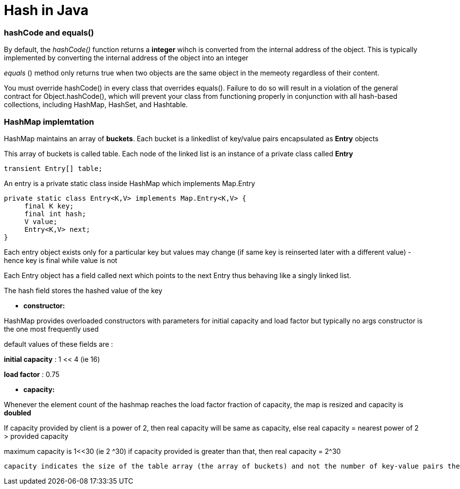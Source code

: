 = Hash in Java
:hp-tags: Java, Hashmap, Hash
   


### hashCode and equals()
By default, the _hashCode()_ function returns a *integer* wihch is converted from the internal address of the object.
This is typically implemented by converting the internal address of the object into an integer

_equals_ () method only returns true when two objects are the same object in the memeoty regardless of their content.


You must override hashCode() in every class that overrides equals(). Failure to do so will result in a violation of the general contract for Object.hashCode(), which will prevent your class from functioning properly in conjunction with all hash-based collections, including HashMap, HashSet, and Hashtable.


### HashMap implemtation
HashMap maintains an array of *buckets*. Each bucket is a linkedlist of key/value pairs encapsulated as *Entry* objects

This array of buckets is called table. Each node of the linked list is an instance of a private class called *Entry*

```java
transient Entry[] table;
```
An entry is a private static class inside HashMap which implements Map.Entry
```java
private static class Entry<K,V> implements Map.Entry<K,V> {
     final K key;
     final int hash;
     V value;
     Entry<K,V> next;
}
```
Each entry object exists only for a particular key but values may change (if same key is reinserted later with a different value) - hence key is final while value is not
 
Each Entry object has a field called next which points to the next Entry thus behaving like a singly linked list.
 
The hash field stores the hashed value of the key
 

* *constructor:*

HashMap provides overloaded constructors with parameters for initial capacity and load factor but typically no args constructor is the one most frequently used
 
default values of these fields are :

*initial capacity* : 1 << 4 (ie 16)

*load factor* : 0.75

* *capacity:*
 
Whenever the element count of the hashmap reaches the load factor fraction of capacity, the map is resized and capacity is *doubled*

If capacity provided by client is a power of 2, then real capacity will be same as capacity, else real capacity = nearest power of 2 > provided capacity

maximum capacity is 1<<30 (ie 2 ^30) if capacity provided is greater than that, then real capacity = 2^30

 capacity indicates the size of the table array (the array of buckets) and not the number of key-value pairs the HashMap can support
